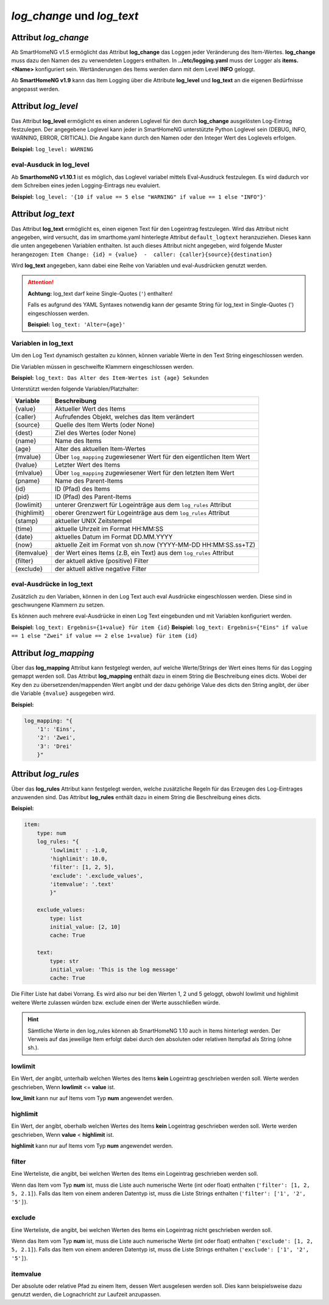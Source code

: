 
.. role:: redsup
.. role:: bluesup

===========================
*log_change* und *log_text*
===========================


.. index:: Standard-Attribute; log_change
.. index:: log_change

Attribut *log_change*
=====================

Ab SmartHomeNG v1.5 ermöglicht das Attribut **log_change** das Loggen jeder Veränderung des Item-Wertes. **log_change**
muss dazu den Namen des zu verwendeten Loggers enthalten. In **../etc/logging.yaml** muss der Logger als
**items.<Name>** konfiguriert sein. Wertänderungen des Items werden dann mit dem Level **INFO** geloggt.

Ab **SmartHomeNG v1.9** kann das Item Logging über die Attribute **log_level** und **log_text** an die eigenen
Bedürfnisse angepasst werden.


Attribut *log_level*
====================

Das Attribut **log_level** ermöglicht es einen anderen Loglevel für den durch **log_change** ausgelösten Log-Eintrag
festzulegen. Der angegebene Loglevel kann jeder in SmartHomeNG unterstützte Python Loglevel sein (DEBUG, INFO, WARNING,
ERROR, CRITICAL). Die Angabe kann durch den Namen oder den Integer Wert des Loglevels erfolgen.

**Beispiel:** ``log_level: WARNING``

eval-Ausduck in log_level
--------------------------

Ab **SmarthomeNG v1.10.1** ist es möglich, das Loglevel variabel mittels Eval-Ausdruck festzulegen. Es wird dadurch
vor dem Schreiben eines jeden Logging-Eintrags neu evaluiert.

**Beispiel:** ``log_level: '{10 if value == 5 else "WARNING" if value == 1 else "INFO"}'``


Attribut *log_text*
===================

Das Attribut **log_text** ermöglicht es, einen eigenen Text für den Logeintrag festzulegen.
Wird das Attribut nicht angegeben, wird versucht, das im smarthome.yaml hinterlegte Attribut ``default_logtext``
heranzuziehen. Dieses kann die unten angegebenen Variablen enthalten. Ist auch dieses
Attribut nicht angegeben, wird folgende Muster herangezogen:
``Item Change: {id} = {value}  -  caller: {caller}{source}{destination}``

Wird **log_text** angegeben, kann dabei eine Reihe von Variablen und eval-Ausdrücken genutzt werden.


.. attention::

    **Achtung:** log_text darf keine Single-Quotes (``'``) enthalten!

    Falls es aufgrund des YAML Syntaxes notwendig kann der gesamte String für log_text in Single-Quotes (')
    eingeschlossen werden.

    **Beispiel:** ``log_text: 'Alter={age}'``



Variablen in log_text
---------------------

Um den Log Text dynamisch gestalten zu können, können variable Werte in den Text String eingeschlossen werden.

Die Variablen müssen in geschweifte Klammern eingeschlossen werden.

**Beispiel:** ``log_text: Das Alter des Item-Wertes ist {age} Sekunden``

Unterstützt werden folgende Variablen/Platzhalter:

+-----------------+------------------------------------------------------------------------------+
| **Variable**    | **Beschreibung**                                                             |
+=================+==============================================================================+
|  {value}        |  Aktueller Wert des Items                                                    |
+-----------------+------------------------------------------------------------------------------+
|  {caller}       |  Aufrufendes Objekt, welches das Item verändert                              |
+-----------------+------------------------------------------------------------------------------+
|  {source}       |  Quelle des Item Werts (oder None)                                           |
+-----------------+------------------------------------------------------------------------------+
|  {dest}         |  Ziel des Wertes (oder None)                                                 |
+-----------------+------------------------------------------------------------------------------+
|  {name}         |  Name des Items                                                              |
+-----------------+------------------------------------------------------------------------------+
|  {age}          |  Alter des aktuellen Item-Wertes                                             |
+-----------------+------------------------------------------------------------------------------+
|  {mvalue}       |  Über ``log_mapping`` zugewiesener Wert für den eigentlichen Item Wert       |
+-----------------+------------------------------------------------------------------------------+
|  {lvalue}       |  Letzter Wert des Items                                                      |
+-----------------+------------------------------------------------------------------------------+
|  {mlvalue}      |  Über ``log_mapping`` zugewiesener Wert für den letzten Item Wert            |
+-----------------+------------------------------------------------------------------------------+
|  {pname}        |  Name des Parent-Items                                                       |
+-----------------+------------------------------------------------------------------------------+
|  {id}           |  ID (Pfad) des Items                                                         |
+-----------------+------------------------------------------------------------------------------+
|  {pid}          |  ID (Pfad) des Parent-Items                                                  |
+-----------------+------------------------------------------------------------------------------+
|  {lowlimit}     |  unterer Grenzwert für Logeinträge aus dem ``log_rules`` Attribut            |
+-----------------+------------------------------------------------------------------------------+
|  {highlimit}    |  oberer Grenzwert für Logeinträge aus dem ``log_rules`` Attribut             |
+-----------------+------------------------------------------------------------------------------+
|  {stamp}        |  aktueller UNIX Zeitstempel                                                  |
+-----------------+------------------------------------------------------------------------------+
|  {time}         |  aktuelle Uhrzeit im Format HH:MM:SS                                         |
+-----------------+------------------------------------------------------------------------------+
|  {date}         |  aktuelles Datum im Format DD.MM.YYYY                                        |
+-----------------+------------------------------------------------------------------------------+
|  {now}          |  aktuelle Zeit im Format von sh.now (YYYY-MM-DD HH:MM:SS.ss+TZ)              |
+-----------------+------------------------------------------------------------------------------+
|  {itemvalue}    |  der Wert eines Items (z.B, ein Text) aus dem ``log_rules`` Attribut         |
+-----------------+------------------------------------------------------------------------------+
|  {filter}       |  der aktuell aktive (positive) Filter                                        |
+-----------------+------------------------------------------------------------------------------+
|  {exclude}      |  der aktuell aktive negative Filter                                          |
+-----------------+------------------------------------------------------------------------------+

eval-Ausdrücke in log_text
--------------------------

Zusätzlich zu den Variaben, können in den Log Text auch eval Ausdrücke eingeschlossen werden. Diese sind in
geschwungene Klammern zu setzen.

Es können auch mehrere eval-Ausdrücke in einen Log Text eingebunden und mit Variablen konfiguriert werden.

**Beispiel:** ``log_text: Ergebnis={1+value} für item {id}``
**Beispiel:** ``log_text: Ergebnis={"Eins" if value == 1 else "Zwei" if value == 2 else 1+value} für item {id}``


Attribut *log_mapping*
======================

Über das **log_mapping** Attribut kann festgelegt werden, auf welche Werte/Strings der Wert eines Items für das
Logging gemappt werden soll. Das Attribut **log_mapping** enthält dazu in einem String die Beschreibung eines
dicts. Wobei der Key den zu übersetzenden/mappenden Wert angibt und der dazu gehörige Value des dicts den String
angibt, der über die Variable ``{mvalue}`` ausgegeben wird.

**Beispiel:**

.. code-block:: yaml

    log_mapping: "{
        '1': 'Eins',
        '2': 'Zwei',
        '3': 'Drei'
        }"


Attribut *log_rules*
====================

Über das **log_rules** Attribut kann festgelegt werden, welche zusätzliche Regeln für das Erzeugen des Log-Eintrages
anzuwenden sind. Das Attribut **log_rules** enthält dazu in einem String die Beschreibung eines dicts.

**Beispiel:**

.. code-block:: yaml

    item:
        type: num
        log_rules: "{
            'lowlimit' : -1.0,
            'highlimit': 10.0,
            'filter': [1, 2, 5],
            'exclude': '.exclude_values',
            'itemvalue': '.text'
            }"

        exclude_values:
            type: list
            initial_value: [2, 10]
            cache: True

        text:
            type: str
            initial_value: 'This is the log message'
            cache: True

Die Filter Liste hat dabei Vorrang. Es wird also nur bei den Werten 1, 2 und 5 geloggt, obwohl lowlimit und
highlimit weitere Werte zulassen würden bzw. exclude einen der Werte ausschließen würde.

.. hint::

    Sämtliche Werte in den log_rules können ab SmartHomeNG 1.10 auch in Items hinterlegt werden.
    Der Verweis auf das jeweilige Item erfolgt dabei durch den absoluten oder relativen Itempfad als String (ohne sh.).

lowlimit
--------

Ein Wert, der angibt, unterhalb welchen Wertes des Items **kein** Logeintrag geschrieben werden soll.
Werte werden geschrieben, Wenn **lowlimit** <= **value** ist.

**low_limit** kann nur auf Items vom Typ **num** angewendet werden.


highlimit
---------

Ein Wert, der angibt, oberhalb welchen Wertes des Items **kein** Logeintrag geschrieben werden soll.
Werte werden geschrieben, Wenn **value** < **highlimit** ist.

**highlimit** kann nur auf Items vom Typ **num** angewendet werden.


filter
------

Eine Werteliste, die angibt, bei welchen Werten des Items ein Logeintrag geschrieben werden soll.

Wenn das Item vom Typ **num** ist, muss die Liste auch numerische Werte (int oder float) enthalten
(``'filter': [1, 2, 5, 2.1]``). Falls das Item von einem anderen Datentyp ist, muss die Liste Strings
enthalten (``'filter': ['1', '2', '5']``).


exclude
-------

Eine Werteliste, die angibt, bei welchen Werten des Items ein Logeintrag nicht geschrieben werden soll.

Wenn das Item vom Typ **num** ist, muss die Liste auch numerische Werte (int oder float) enthalten
(``'exclude': [1, 2, 5, 2.1]``). Falls das Item von einem anderen Datentyp ist, muss die Liste Strings
enthalten (``'exclude': ['1', '2', '5']``).


itemvalue
---------

Der absolute oder relative Pfad zu einem Item, dessen Wert ausgelesen werden soll.
Dies kann beispielsweise dazu genutzt werden, die Lognachricht zur Laufzeit anzupassen.
